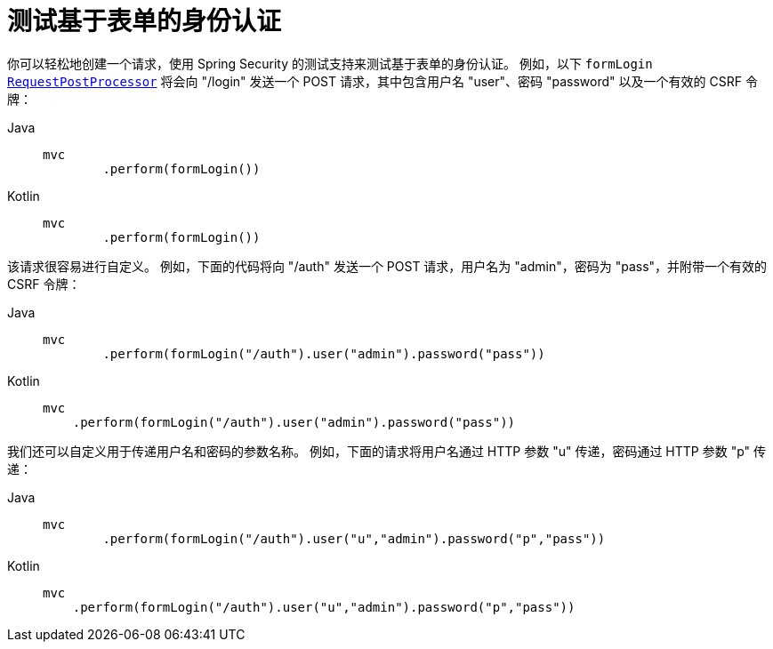 = 测试基于表单的身份认证

你可以轻松地创建一个请求，使用 Spring Security 的测试支持来测试基于表单的身份认证。  
例如，以下 `formLogin` xref:servlet/test/mockmvc/request-post-processors.adoc[`RequestPostProcessor`] 将会向 "/login" 发送一个 POST 请求，其中包含用户名 "user"、密码 "password" 以及一个有效的 CSRF 令牌：

[tabs]
======
Java::
+
[source,java,role="primary"]
----
mvc
	.perform(formLogin())
----

Kotlin::
+
[source,kotlin,role="secondary"]
----
mvc
	.perform(formLogin())
----
======

该请求很容易进行自定义。  
例如，下面的代码将向 "/auth" 发送一个 POST 请求，用户名为 "admin"，密码为 "pass"，并附带一个有效的 CSRF 令牌：

[tabs]
======
Java::
+
[source,java,role="primary"]
----
mvc
	.perform(formLogin("/auth").user("admin").password("pass"))
----

Kotlin::
+
[source,kotlin,role="secondary"]
----
mvc
    .perform(formLogin("/auth").user("admin").password("pass"))
----
======

我们还可以自定义用于传递用户名和密码的参数名称。  
例如，下面的请求将用户名通过 HTTP 参数 "u" 传递，密码通过 HTTP 参数 "p" 传递：

[tabs]
======
Java::
+
[source,java,role="primary"]
----
mvc
	.perform(formLogin("/auth").user("u","admin").password("p","pass"))
----

Kotlin::
+
[source,kotlin,role="secondary"]
----
mvc
    .perform(formLogin("/auth").user("u","admin").password("p","pass"))
----
======